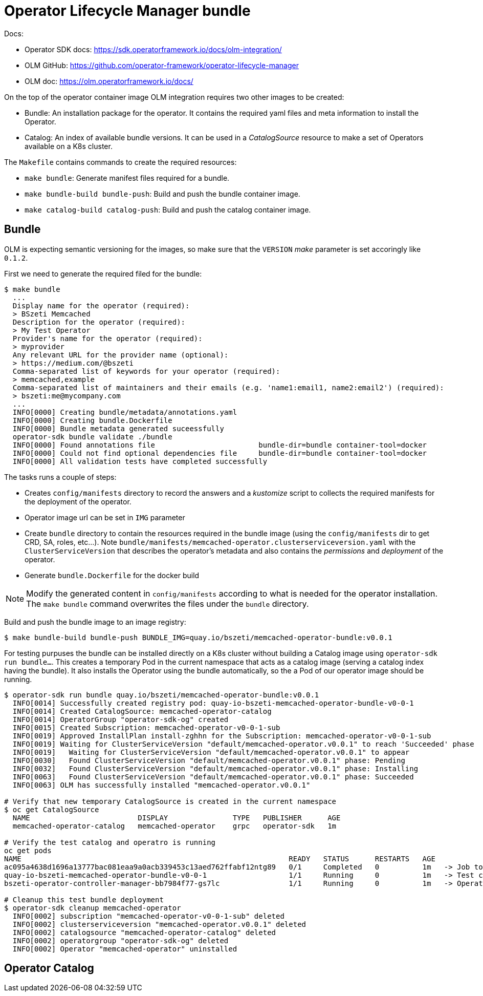 # Operator Lifecycle Manager bundle

Docs:

* Operator SDK docs: https://sdk.operatorframework.io/docs/olm-integration/
* OLM GitHub: https://github.com/operator-framework/operator-lifecycle-manager
* OLM doc: https://olm.operatorframework.io/docs/

On the top of the operator container image OLM integration requires two other images to be created:

* Bundle: An installation package for the operator. It contains the required yaml files and meta information to install the Operator.
* Catalog: An index of available bundle versions. It can be used in a _CatalogSource_ resource to make a set of Operators available on a K8s cluster.

The `Makefile` contains commands to create the required resources:

* `make bundle`: Generate manifest files required for a bundle.
* `make bundle-build bundle-push`: Build and push the bundle container image.
* `make catalog-build catalog-push`: Build and push the catalog container image.


## Bundle

OLM is expecting semantic versioning for the images, so make sure that the `VERSION` _make_ parameter is set accoringly like `0.1.2`.

First we need to generate the required filed for the bundle:

```
$ make bundle
  ...
  Display name for the operator (required):
  > BSzeti Memcached
  Description for the operator (required):
  > My Test Operator
  Provider's name for the operator (required):
  > myprovider
  Any relevant URL for the provider name (optional):
  > https://medium.com/@bszeti
  Comma-separated list of keywords for your operator (required):
  > memcached,example
  Comma-separated list of maintainers and their emails (e.g. 'name1:email1, name2:email2') (required):
  > bszeti:me@mycompany.com
  ...
  INFO[0000] Creating bundle/metadata/annotations.yaml
  INFO[0000] Creating bundle.Dockerfile
  INFO[0000] Bundle metadata generated suceessfully
  operator-sdk bundle validate ./bundle
  INFO[0000] Found annotations file                        bundle-dir=bundle container-tool=docker
  INFO[0000] Could not find optional dependencies file     bundle-dir=bundle container-tool=docker
  INFO[0000] All validation tests have completed successfully
```

The tasks runs a couple of steps:

* Creates `config/manifests` directory to record the answers and a _kustomize_ script to collects the required manifests for the deployment of the operator.
* Operator image url can be set in `IMG` parameter
* Create `bundle` directory to contain the resources required in the bundle image (using the `config/manifests` dir to get CRD, SA, roles, etc...). Note `bundle/manifests/memcached-operator.clusterserviceversion.yaml` with the `ClusterServiceVersion` that describes the operator's metadata and also contains the _permissions_ and _deployment_ of the operator.
* Generate `bundle.Dockerfile` for the docker build

[NOTE]
====
Modify the generated content in `config/manifests` according to what is needed for the operator installation. The `make bundle` command overwrites the files under the `bundle` directory.
====

Build and push the bundle image to an image registry:
```
$ make bundle-build bundle-push BUNDLE_IMG=quay.io/bszeti/memcached-operator-bundle:v0.0.1
```

For testing purpuses the bundle can be installed directly on a K8s cluster without building a Catalog image using `operator-sdk run bundle...`. This creates a temporary Pod in the current namespace that acts as a catalog image (serving a catalog index having the bundle). It also installs the Operator using the bundle automatically, so the a Pod of our operator image should be running.

```
$ operator-sdk run bundle quay.io/bszeti/memcached-operator-bundle:v0.0.1
  INFO[0014] Successfully created registry pod: quay-io-bszeti-memcached-operator-bundle-v0-0-1
  INFO[0014] Created CatalogSource: memcached-operator-catalog
  INFO[0014] OperatorGroup "operator-sdk-og" created
  INFO[0015] Created Subscription: memcached-operator-v0-0-1-sub
  INFO[0019] Approved InstallPlan install-zghhn for the Subscription: memcached-operator-v0-0-1-sub
  INFO[0019] Waiting for ClusterServiceVersion "default/memcached-operator.v0.0.1" to reach 'Succeeded' phase
  INFO[0019]   Waiting for ClusterServiceVersion "default/memcached-operator.v0.0.1" to appear
  INFO[0030]   Found ClusterServiceVersion "default/memcached-operator.v0.0.1" phase: Pending
  INFO[0032]   Found ClusterServiceVersion "default/memcached-operator.v0.0.1" phase: Installing
  INFO[0063]   Found ClusterServiceVersion "default/memcached-operator.v0.0.1" phase: Succeeded
  INFO[0063] OLM has successfully installed "memcached-operator.v0.0.1"

# Verify that new temporary CatalogSource is created in the current namespace
$ oc get CatalogSource
  NAME                         DISPLAY               TYPE   PUBLISHER      AGE
  memcached-operator-catalog   memcached-operator    grpc   operator-sdk   1m

# Verify the test catalog and operatro is running
oc get pods
NAME                                                              READY   STATUS      RESTARTS   AGE
ac095a4638d1696a13777bac081eaa9a0acb339453c13aed762ffabf12ntg89   0/1     Completed   0          1m   -> Job to create test catalog
quay-io-bszeti-memcached-operator-bundle-v0-0-1                   1/1     Running     0          1m   -> Test catalog
bszeti-operator-controller-manager-bb7984f77-gs7lc                1/1     Running     0          1m   -> Operator

# Cleanup this test bundle deployment
$ operator-sdk cleanup memcached-operator
  INFO[0002] subscription "memcached-operator-v0-0-1-sub" deleted
  INFO[0002] clusterserviceversion "memcached-operator.v0.0.1" deleted
  INFO[0002] catalogsource "memcached-operator-catalog" deleted
  INFO[0002] operatorgroup "operator-sdk-og" deleted
  INFO[0002] Operator "memcached-operator" uninstalled
```

## Operator Catalog
